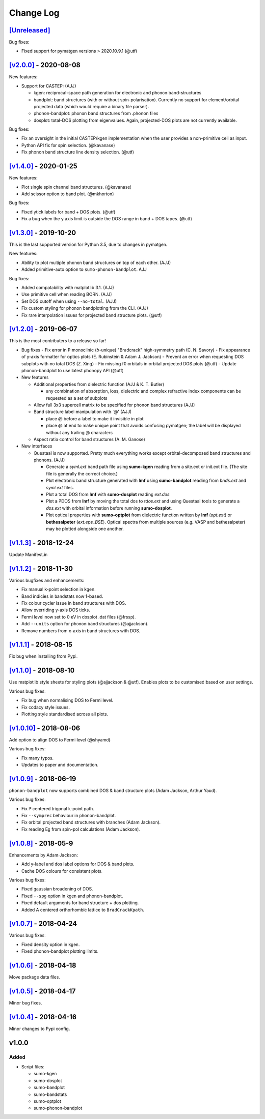 Change Log
==========

`[Unreleased] <https://github.com/smtg-ucl/sumo/compare/v2.0.0...HEAD>`_
------------------------------------------------------------------------

Bug fixes:

- Fixed support for pymatgen versions > 2020.10.9.1 (@utf)


`[v2.0.0] <https://github.com/smtg-ucl/sumo/compare/v1.4.0...v2.0.0>`_ - 2020-08-08
-----------------------------------------------------------------------------------

New features:

- Support for CASTEP: (AJJ)

  - kgen: reciprocal-space path generation for electronic and phonon band-structures
  - bandplot: band structures (with or without spin-polarisation). Currently no
    support for element/orbital projected data (which would require a binary file parser).
  - phonon-bandplot: phonon band structures from .phonon files
  - dosplot: total-DOS plotting from eigenvalues. Again,
    projected-DOS plots are not currently available.

Bug fixes:

- Fix an oversight in the initial CASTEP/kgen implementation when the user provides a non-primitive cell as input.
- Python API fix for spin selection. (@kavanase)
- Fix phonon band structure line density selection. (@utf)

`[v1.4.0] <https://github.com/smtg-ucl/sumo/compare/v1.3.0...v1.4.0>`_ - 2020-01-25
-----------------------------------------------------------------------------------

New features:

- Plot single spin channel band structures. (@kavanase)
- Add scissor option to band plot. (@mkhorton)

Bug fixes:

- Fixed ytick labels for band + DOS plots. (@utf)
- Fix a bug when the y axis limit is outside the DOS range in band + DOS tapes. (@utf)

`[v1.3.0] <https://github.com/smtg-ucl/sumo/compare/v1.2.0...v1.3.0>`_ - 2019-10-20
-----------------------------------------------------------------------------------

This is the last supported version for Python 3.5, due to changes in pymatgen.

New features:

- Ability to plot multiple phonon band structures on top of each other. (AJJ)
- Added primitive-auto option to ``sumo-phonon-bandplot``. AJJ

Bug fixes:

- Added compatability with matplotlib 3.1. (AJJ)
- Use primitive cell when reading BORN. (AJJ)
- Set DOS cutoff when using ``--no-total``. (AJJ)
- Fix custom styling for phonon bandplotting from the CLI. (AJJ)
- Fix rare interpolation issues for projected band structure plots. (@utf)

`[v1.2.0] <https://github.com/smtg-ucl/sumo/compare/v1.1.3...v1.2.0>`_ - 2019-06-07
-----------------------------------------------------------------------------------

This is the most contributers to a release so far!

- Bug fixes
  - Fix error in P monoclinic (*b*-unique) "Bradcrack" high-symmetry path (C. N. Savory)
  - Fix appearance of y-axis formatter for optics plots (E. Rubinstein & Adam J. Jackson)
  - Prevent an error when requesting DOS subplots with no total DOS (Z. Xing)
  - Fix missing f0 orbitals in orbital projected DOS plots (@utf)
  - Update phonon-bandplot to use latest phonopy API (@utf)

- New features

  - Additional properties from dielectric function (AJJ & K. T. Butler)

    - any combination of absorption, loss, dielectric and complex refractive index components can be requested as a set of subplots

  - Allow full 3x3 supercell matrix to be specified for phonon band structures (AJJ)

  - Band structure label manipulation with '@' (AJJ)

    - place @ before a label to make it invisible in plot
    - place @ at end to make unique point that avoids confusing pymatgen; the label will be displayed without any trailing @ characters

  - Aspect ratio control for band structures (A. M. Ganose)

- New interfaces

  - Questaal is now supported. Pretty much everything works except
    orbital-decomposed band structures and phonons. (AJJ)

    - Generate a *syml.ext* band path file using **sumo-kgen** reading from a
      site.ext or init.ext file. (The site file is generally the correct
      choice.)

    - Plot electronic band structure generated with **lmf** using
      **sumo-bandplot** reading from *bnds.ext* and *syml.ext* files.

    - Plot a total DOS from **lmf** with **sumo-dosplot** reading *ext.dos*

    - Plot a PDOS from **lmf** by moving the total dos to *tdos.ext*
      and using Questaal tools to generate a *dos.ext* with orbital
      information before running **sumo-dosplot**.

    - Plot optical properties with **sumo-optplot** from dielectric
      function written by **lmf** (*opt.ext*) or **bethesalpeter**
      (*ext.eps_BSE*). Optical spectra from multiple sources
      (e.g. VASP and bethesalpeter) may be plotted alongside one
      another.

`[v1.1.3] <https://github.com/smtg-ucl/sumo/compare/v1.1.2...v1.1.3>`_ - 2018-12-24
-----------------------------------------------------------------------------------

Update Manifest.in

`[v1.1.2] <https://github.com/smtg-ucl/sumo/compare/v1.1.1...v1.1.2>`_ - 2018-11-30
-----------------------------------------------------------------------------------

Various bugfixes and enhancements:

- Fix manual k-point selection in kgen.
- Band indicies in bandstats now 1-based.
- Fix colour cycler issue in band structures with DOS.
- Allow overriding y-axis DOS ticks.
- Fermi level now set to 0 eV in dosplot .dat files (@frssp).
- Add ``--units`` option for phonon band structures (@ajjackson).
- Remove numbers from x-axis in band structures with DOS.

`[v1.1.1] <https://github.com/smtg-ucl/sumo/compare/v1.1.0...v1.1.1>`_ - 2018-08-15
-----------------------------------------------------------------------------------

Fix bug when installing from Pypi.


`[v1.1.0] <https://github.com/smtg-ucl/sumo/compare/v1.0.10...v1.1.0>`_ - 2018-08-10
------------------------------------------------------------------------------------

Use matplotlib style sheets for styling plots (@ajjackson & @utf).
Enables plots to be customised based on user settings.

Various bug fixes:

- Fix bug when normalising DOS to Fermi level.
- Fix codacy style issues.
- Plotting style standardised across all plots.

`[v1.0.10] <https://github.com/smtg-ucl/sumo/compare/v1.0.9...v1.0.10>`_ - 2018-08-06
-------------------------------------------------------------------------------------

Add option to align DOS to Fermi level (@shyamd)

Various bug fixes:

- Fix many typos.
- Updates to paper and documentation.

`[v1.0.9] <https://github.com/smtg-ucl/sumo/compare/v1.0.8...v1.0.9>`_ - 2018-06-19
-----------------------------------------------------------------------------------

``phonon-bandplot`` now supports combined DOS & band structure plots (Adam Jackson, Arthur Yaud).

Various bug fixes:

- Fix P centered trigonal k-point path.
- Fix ``--symprec`` behaviour in phonon-bandplot.
- Fix orbital projected band structures with branches (Adam Jackson).
- Fix reading Eg from spin-pol calculations (Adam Jackson).

`[v1.0.8] <https://github.com/smtg-ucl/sumo/compare/v1.0.7...v1.0.8>`_ - 2018-05-9
----------------------------------------------------------------------------------

Enhancements by Adam Jackson:

- Add y-label and dos label options for DOS & band plots.
- Cache DOS colours for consistent plots.

Various bug fixes:

- Fixed gaussian broadening of DOS.
- Fixed ``--spg`` option in kgen and phonon-bandplot.
- Fixed default arguments for band structure + dos plotting.
- Added A centered orthorhombic lattice to ``BradCrackKpath``.

`[v1.0.7] <https://github.com/smtg-ucl/sumo/compare/v1.0.6...v1.0.7>`_ - 2018-04-24
-----------------------------------------------------------------------------------

Various bug fixes:

- Fixed density option in kgen.
- Fixed phonon-bandplot plotting limits.

`[v1.0.6] <https://github.com/smtg-ucl/sumo/compare/v1.0.5...v1.0.6>`_ - 2018-04-18
-----------------------------------------------------------------------------------

Move package data files.

`[v1.0.5] <https://github.com/smtg-ucl/sumo/compare/v1.0.4...v1.0.5>`_ - 2018-04-17
-----------------------------------------------------------------------------------

Minor bug fixes.

`[v1.0.4] <https://github.com/smtg-ucl/sumo/compare/v1.0.0...v1.0.4>`_ - 2018-04-16
-----------------------------------------------------------------------------------

Minor changes to Pypi config.

v1.0.0
------

Added
~~~~~

- Script files:

  - sumo-kgen
  - sumo-dosplot
  - sumo-bandplot
  - sumo-bandstats
  - sumo-optplot
  - sumo-phonon-bandplot

